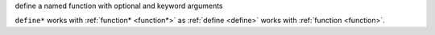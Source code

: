 define a named function with optional and keyword arguments

``define*`` works with :ref:`function* <function*>` as :ref:`define
<define>` works with :ref:`function <function>`.
